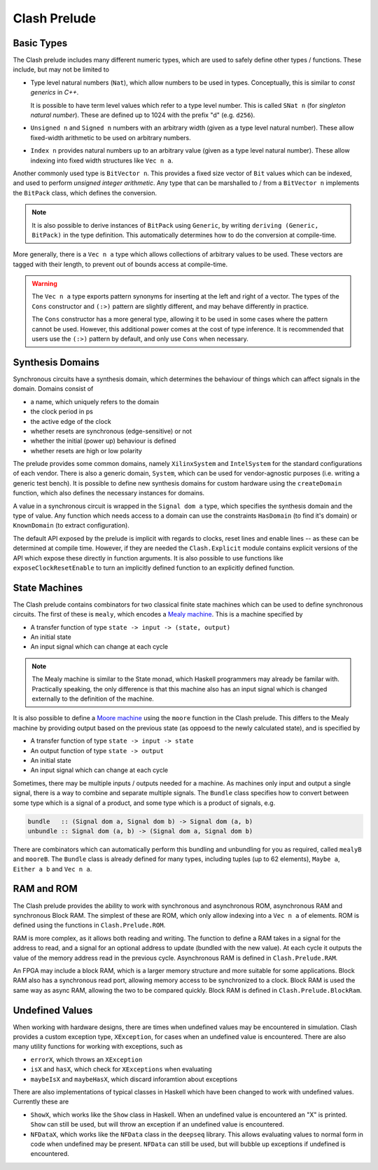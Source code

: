 .. _prelude:

Clash Prelude
=============

Basic Types
-----------

The Clash prelude includes many different numeric types, which are used to
safely define other types / functions. These include, but may not be limited to

- Type level natural numbers (``Nat``), which allow numbers to be used in
  types. Conceptually, this is similar to *const generics* in *C++*.

  It is possible to have term level values which refer to a type level number.
  This is called ``SNat n`` (for *singleton natural number*). These are defined
  up to 1024 with the prefix "d" (e.g. ``d256``).

- ``Unsigned n`` and ``Signed n`` numbers with an arbitrary width (given as a
  type level natural number). These allow fixed-width arithmetic to be used on
  arbitrary numbers.

- ``Index n`` provides natural numbers up to an arbitrary value (given as a
  type level natural number). These allow indexing into fixed width structures
  like ``Vec n a``.

Another commonly used type is ``BitVector n``. This provides a fixed size
vector of ``Bit`` values which can be indexed, and used to perform *unsigned
integer arithmetic*. Any type that can be marshalled to / from a ``BitVector
n`` implements the ``BitPack`` class, which defines the conversion.

.. note:: It is also possible to derive instances of ``BitPack`` using
  ``Generic``, by writing ``deriving (Generic, BitPack)`` in the type
  definition. This automatically determines how to do the conversion at
  compile-time.

More generally, there is a ``Vec n a`` type which allows collections of
arbitrary values to be used. These vectors are tagged with their length, to
prevent out of bounds access at compile-time.

.. warning::
  The ``Vec n a`` type exports pattern synonyms for inserting at the left and
  right of a vector. The types of the ``Cons`` constructor and ``(:>)`` pattern
  are slightly different, and may behave differently in practice.

  The ``Cons`` constructor has a more general type, allowing it to be used in
  some cases where the pattern cannot be used. However, this additional power
  comes at the cost of type inference. It is recommended that users use the
  ``(:>)`` pattern by default, and only use ``Cons`` when necessary.

Synthesis Domains
-----------------

Synchronous circuits have a synthesis domain, which determines the behaviour
of things which can affect signals in the domain. Domains consist of

- a name, which uniquely refers to the domain
- the clock period in ps
- the active edge of the clock
- whether resets are synchronous (edge-sensitive) or not
- whether the initial (power up) behaviour is defined
- whether resets are high or low polarity

The prelude provides some common domains, namely ``XilinxSystem`` and
``IntelSystem`` for the standard configurations of each vendor. There is also
a generic domain, ``System``, which can be used for vendor-agnostic purposes
(i.e. writing a generic test bench). It is possible to define new synthesis
domains for custom hardware using the ``createDomain`` function, which also
defines the necessary instances for domains.

A value in a synchronous circuit is wrapped in the ``Signal dom a`` type, which
specifies the synthesis domain and the type of value. Any function which needs
access to a domain can use the constraints ``HasDomain`` (to find it's domain)
or ``KnownDomain`` (to extract configuration).

The default API exposed by the prelude is implicit with regards to clocks,
reset lines and enable lines -- as these can be determined at compile time.
However, if they are needed the ``Clash.Explicit`` module contains explicit
versions of the API which expose these directly in function arguments. It is
also possible to use functions like ``exposeClockResetEnable`` to turn an
implicitly defined function to an explicitly defined function.

State Machines
--------------

The Clash prelude contains combinators for two classical finite state machines
which can be used to define synchronous circuits. The first of these is
``mealy``, which encodes a `Mealy machine`_. This is a machine specified by

- A transfer function of type ``state -> input -> (state, output)``
- An initial state
- An input signal which can change at each cycle

.. note:: The Mealy machine is similar to the State monad, which Haskell
  programmers may already be familar with. Practically speaking, the only
  difference is that this machine also has an input signal which is changed
  externally to the definition of the machine.

.. _`Mealy machine`: https://en.wikipedia.org/wiki/Mealy_machine

It is also possible to define a `Moore machine`_ using the ``moore`` function 
in the Clash prelude. This differs to the Mealy machine by providing output
based on the previous state (as oppoesd to the newly calculated state), and is
specified by

- A transfer function of type ``state -> input -> state``
- An output function of type ``state -> output``
- An initial state
- An input signal which can change at each cycle

.. _`Moore machine`: https://en.wikipedia.org/wiki/Moore_machine

Sometimes, there may be multiple inputs / outputs needed for a machine. As
machines only input and output a single signal, there is a way to combine and
separate multiple signals. The ``Bundle`` class specifies how to convert
between some type which is a signal of a product, and some type which is a
product of signals, e.g.

.. code-block:: haskell

  bundle   :: (Signal dom a, Signal dom b) -> Signal dom (a, b)
  unbundle :: Signal dom (a, b) -> (Signal dom a, Signal dom b)

There are combinators which can automatically perform this bundling and
unbundling for you as required, called ``mealyB`` and ``mooreB``. The
``Bundle`` class is already defined for many types, including tuples (up to
62 elements), ``Maybe a``, ``Either a b`` and ``Vec n a``.

RAM and ROM
-----------

The Clash prelude provides the ability to work with synchronous and
asynchronous ROM, asynchronous RAM and synchronous Block RAM. The simplest of
these are ROM, which only allow indexing into a ``Vec n a`` of elements. ROM
is defined using the functions in ``Clash.Prelude.ROM``.

RAM is more complex, as it allows both reading and writing. The function to
define a RAM takes in a signal for the address to read, and a signal for an
optional address to update (bundled with the new value). At each cycle it
outputs the value of the memory address read in the previous cycle.
Asynchronous RAM is defined in ``Clash.Prelude.RAM``.

An FPGA may include a block RAM, which is a larger memory structure and more
suitable for some applications. Block RAM also has a synchronous read port,
allowing memory access to be synchronized to a clock. Block RAM is used the
same way as async RAM, allowing the two to be compared quickly. Block RAM is
defined in ``Clash.Prelude.BlockRam``.

Undefined Values
----------------

When working with hardware designs, there are times when undefined values may
be encountered in simulation. Clash provides a custom exception type,
``XException``, for cases when an undefined value is encountered. There are
also many utility functions for working with exceptions, such as

- ``errorX``, which throws an ``XException``
- ``isX`` and ``hasX``, which check for ``XExceptions`` when evaluating
- ``maybeIsX`` and ``maybeHasX``, which discard inforamtion about exceptions

There are also implementations of typical classes in Haskell which have been
changed to work with undefined values. Currently these are

- ``ShowX``, which works like the ``Show`` class in Haskell. When an undefined
  value is encountered an "X" is printed. ``Show`` can still be used, but will
  throw an exception if an undefined value is encountered.

- ``NFDataX``, which works like the ``NFData`` class in the ``deepseq``
  library. This allows evaluating values to normal form in code when undefined
  may be present. ``NFData`` can still be used, but will bubble up exceptions
  if undefined is encountered.


